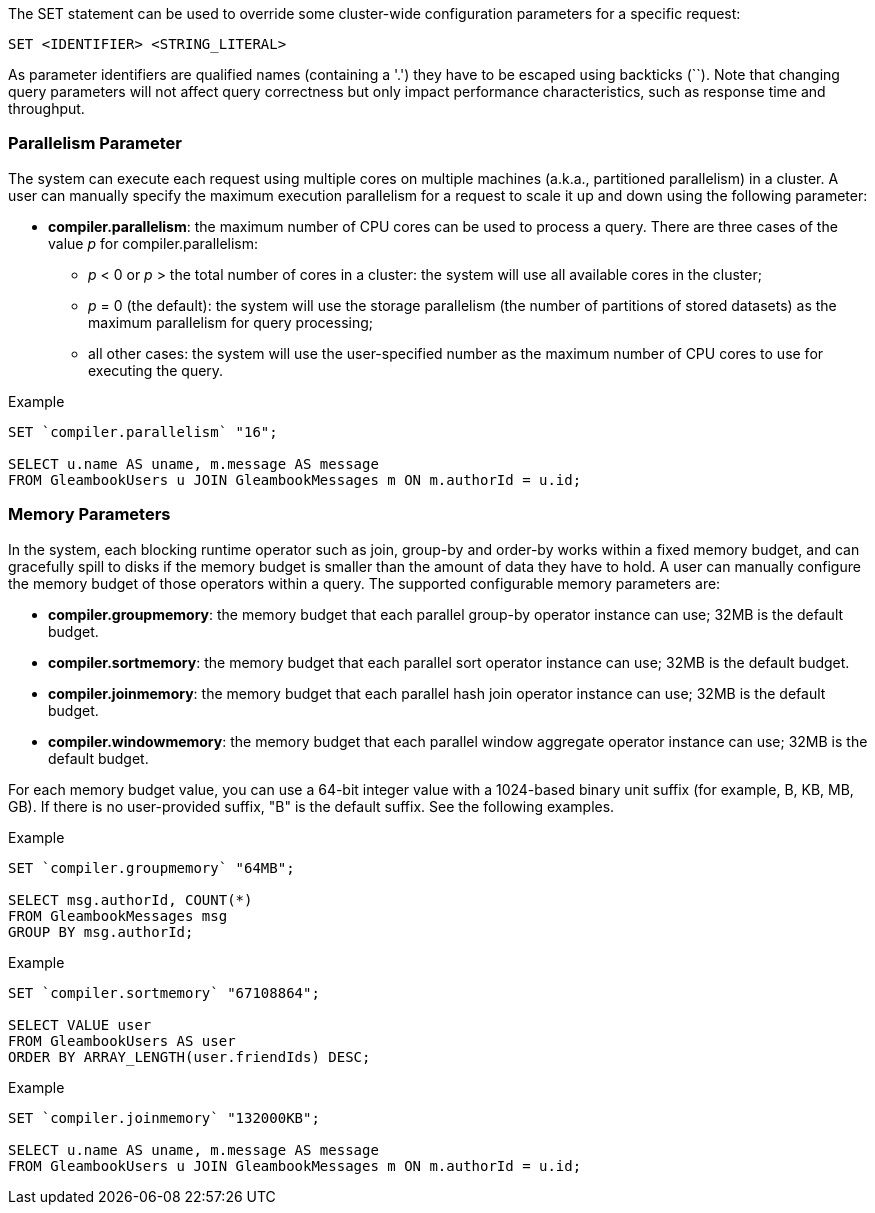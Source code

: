 The SET statement can be used to override some cluster-wide
configuration parameters for a specific request:

---------------------------------
SET <IDENTIFIER> <STRING_LITERAL>
---------------------------------

As parameter identifiers are qualified names (containing a '.') they
have to be escaped using backticks (``). Note that changing query
parameters will not affect query correctness but only impact performance
characteristics, such as response time and throughput.

[[parallelism-parameter]]
=== Parallelism Parameter

The system can execute each request using multiple cores on multiple
machines (a.k.a., partitioned parallelism) in a cluster. A user can
manually specify the maximum execution parallelism for a request to
scale it up and down using the following parameter:

* *compiler.parallelism*: the maximum number of CPU cores can be used to
process a query. There are three cases of the value _p_ for
compiler.parallelism:
** _p_ < 0 or _p_ > the total number of cores in a cluster: the system
will use all available cores in the cluster;
** _p_ = 0 (the default): the system will use the storage parallelism
(the number of partitions of stored datasets) as the maximum parallelism
for query processing;
** all other cases: the system will use the user-specified number as the
maximum number of CPU cores to use for executing the query.

[[example]]
Example

--------------------------------------------------------------------
SET `compiler.parallelism` "16";

SELECT u.name AS uname, m.message AS message
FROM GleambookUsers u JOIN GleambookMessages m ON m.authorId = u.id;
--------------------------------------------------------------------

[[memory-parameters]]
=== Memory Parameters

In the system, each blocking runtime operator such as join, group-by and
order-by works within a fixed memory budget, and can gracefully spill to
disks if the memory budget is smaller than the amount of data they have
to hold. A user can manually configure the memory budget of those
operators within a query. The supported configurable memory parameters
are:

* *compiler.groupmemory*: the memory budget that each parallel group-by
operator instance can use; 32MB is the default budget.
* *compiler.sortmemory*: the memory budget that each parallel sort
operator instance can use; 32MB is the default budget.
* *compiler.joinmemory*: the memory budget that each parallel hash join
operator instance can use; 32MB is the default budget.
* *compiler.windowmemory*: the memory budget that each parallel window
aggregate operator instance can use; 32MB is the default budget.

For each memory budget value, you can use a 64-bit integer value with a
1024-based binary unit suffix (for example, B, KB, MB, GB). If there is
no user-provided suffix, "B" is the default suffix. See the following
examples.

[[example-1]]
Example

----------------------------------
SET `compiler.groupmemory` "64MB";

SELECT msg.authorId, COUNT(*)
FROM GleambookMessages msg
GROUP BY msg.authorId;
----------------------------------

[[example-2]]
Example

-------------------------------------------
SET `compiler.sortmemory` "67108864";

SELECT VALUE user
FROM GleambookUsers AS user
ORDER BY ARRAY_LENGTH(user.friendIds) DESC;
-------------------------------------------

[[example-3]]
Example

--------------------------------------------------------------------
SET `compiler.joinmemory` "132000KB";

SELECT u.name AS uname, m.message AS message
FROM GleambookUsers u JOIN GleambookMessages m ON m.authorId = u.id;
--------------------------------------------------------------------

